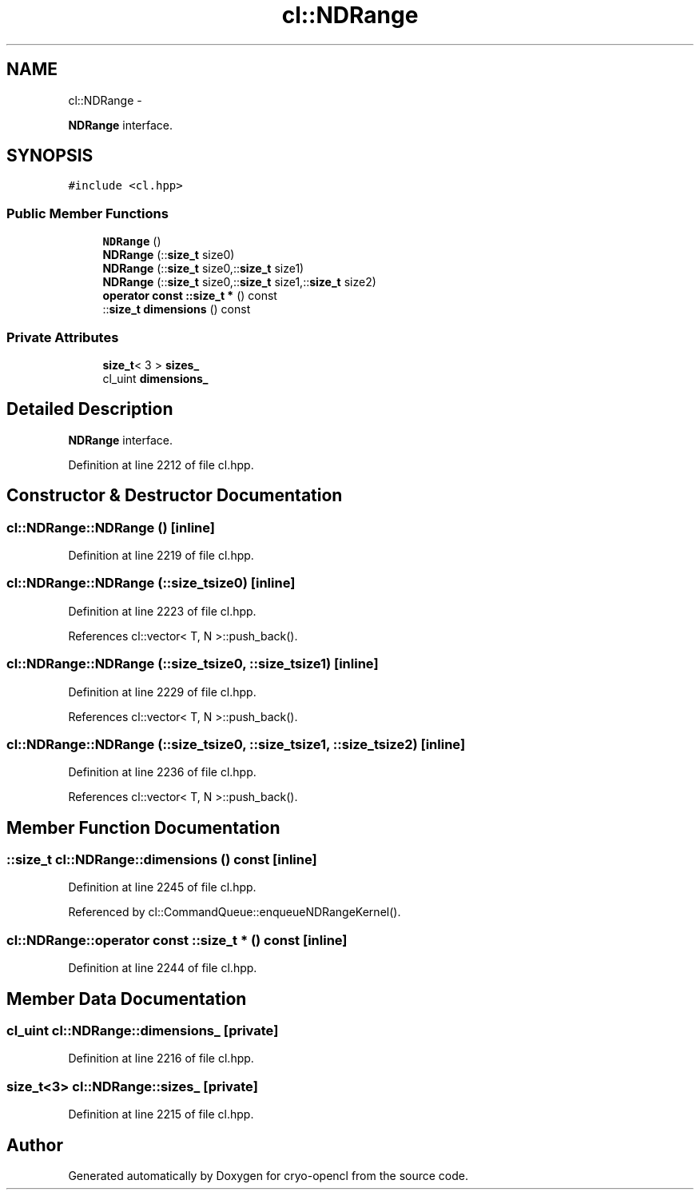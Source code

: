 .TH "cl::NDRange" 3 "Mon Mar 14 2011" "cryo-opencl" \" -*- nroff -*-
.ad l
.nh
.SH NAME
cl::NDRange \- 
.PP
\fBNDRange\fP interface.  

.SH SYNOPSIS
.br
.PP
.PP
\fC#include <cl.hpp>\fP
.SS "Public Member Functions"

.in +1c
.ti -1c
.RI "\fBNDRange\fP ()"
.br
.ti -1c
.RI "\fBNDRange\fP (::\fBsize_t\fP size0)"
.br
.ti -1c
.RI "\fBNDRange\fP (::\fBsize_t\fP size0,::\fBsize_t\fP size1)"
.br
.ti -1c
.RI "\fBNDRange\fP (::\fBsize_t\fP size0,::\fBsize_t\fP size1,::\fBsize_t\fP size2)"
.br
.ti -1c
.RI "\fBoperator const ::size_t *\fP () const "
.br
.ti -1c
.RI "::\fBsize_t\fP \fBdimensions\fP () const "
.br
.in -1c
.SS "Private Attributes"

.in +1c
.ti -1c
.RI "\fBsize_t\fP< 3 > \fBsizes_\fP"
.br
.ti -1c
.RI "cl_uint \fBdimensions_\fP"
.br
.in -1c
.SH "Detailed Description"
.PP 
\fBNDRange\fP interface. 
.PP
Definition at line 2212 of file cl.hpp.
.SH "Constructor & Destructor Documentation"
.PP 
.SS "cl::NDRange::NDRange ()\fC [inline]\fP"
.PP
Definition at line 2219 of file cl.hpp.
.SS "cl::NDRange::NDRange (::\fBsize_t\fPsize0)\fC [inline]\fP"
.PP
Definition at line 2223 of file cl.hpp.
.PP
References cl::vector< T, N >::push_back().
.SS "cl::NDRange::NDRange (::\fBsize_t\fPsize0, ::\fBsize_t\fPsize1)\fC [inline]\fP"
.PP
Definition at line 2229 of file cl.hpp.
.PP
References cl::vector< T, N >::push_back().
.SS "cl::NDRange::NDRange (::\fBsize_t\fPsize0, ::\fBsize_t\fPsize1, ::\fBsize_t\fPsize2)\fC [inline]\fP"
.PP
Definition at line 2236 of file cl.hpp.
.PP
References cl::vector< T, N >::push_back().
.SH "Member Function Documentation"
.PP 
.SS "::\fBsize_t\fP cl::NDRange::dimensions () const\fC [inline]\fP"
.PP
Definition at line 2245 of file cl.hpp.
.PP
Referenced by cl::CommandQueue::enqueueNDRangeKernel().
.SS "cl::NDRange::operator const ::\fBsize_t\fP * () const\fC [inline]\fP"
.PP
Definition at line 2244 of file cl.hpp.
.SH "Member Data Documentation"
.PP 
.SS "cl_uint \fBcl::NDRange::dimensions_\fP\fC [private]\fP"
.PP
Definition at line 2216 of file cl.hpp.
.SS "\fBsize_t\fP<3> \fBcl::NDRange::sizes_\fP\fC [private]\fP"
.PP
Definition at line 2215 of file cl.hpp.

.SH "Author"
.PP 
Generated automatically by Doxygen for cryo-opencl from the source code.

